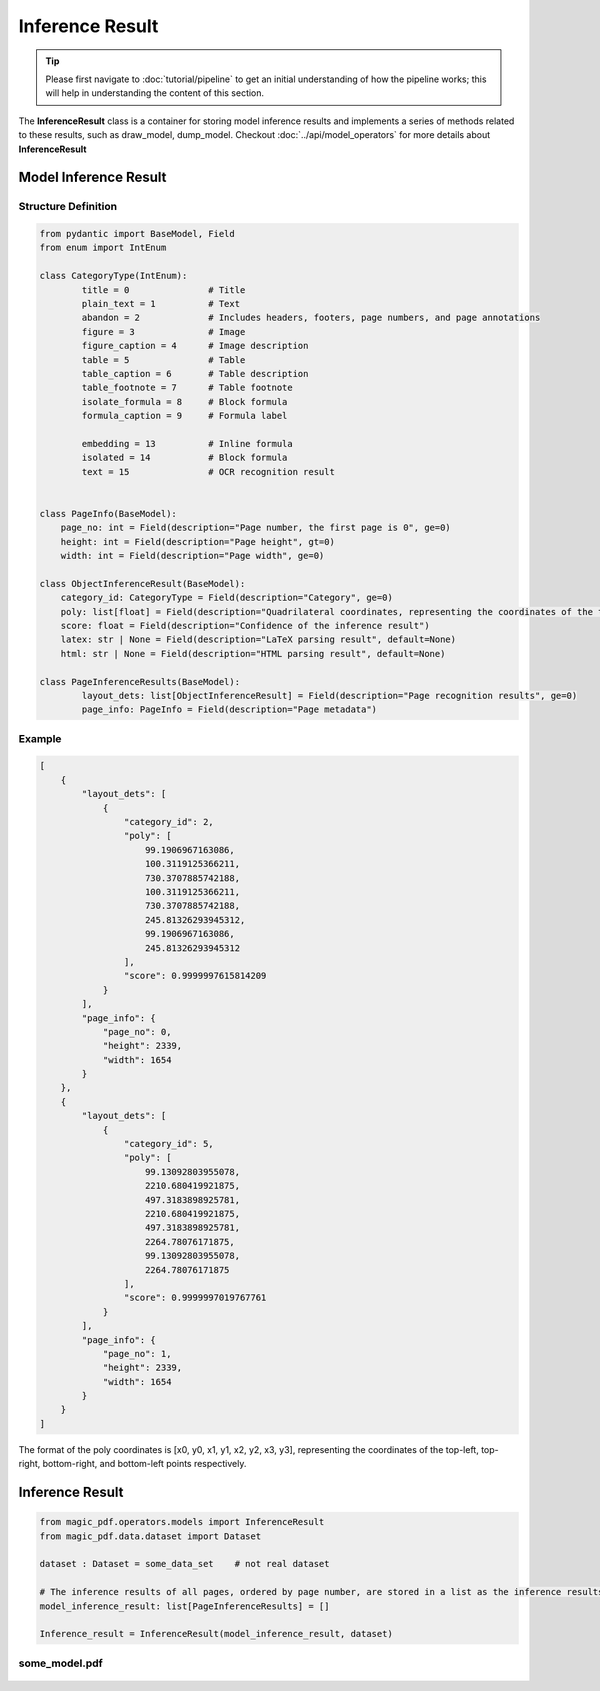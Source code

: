 
Inference Result
==================

.. admonition:: Tip
    :class: tip

    Please first navigate to :doc:`tutorial/pipeline` to get an initial understanding of how the pipeline works; this will help in understanding the content of this section.

The **InferenceResult** class is a container for storing model inference results and implements a series of methods related to these results, such as draw_model, dump_model.
Checkout :doc:`../api/model_operators` for more details about **InferenceResult**


Model Inference Result
-----------------------

Structure Definition
^^^^^^^^^^^^^^^^^^^^^^^^

.. code:: python

    from pydantic import BaseModel, Field
    from enum import IntEnum

    class CategoryType(IntEnum):
            title = 0               # Title
            plain_text = 1          # Text
            abandon = 2             # Includes headers, footers, page numbers, and page annotations
            figure = 3              # Image
            figure_caption = 4      # Image description
            table = 5               # Table
            table_caption = 6       # Table description
            table_footnote = 7      # Table footnote
            isolate_formula = 8     # Block formula
            formula_caption = 9     # Formula label

            embedding = 13          # Inline formula
            isolated = 14           # Block formula
            text = 15               # OCR recognition result


    class PageInfo(BaseModel):
        page_no: int = Field(description="Page number, the first page is 0", ge=0)
        height: int = Field(description="Page height", gt=0)
        width: int = Field(description="Page width", ge=0)

    class ObjectInferenceResult(BaseModel):
        category_id: CategoryType = Field(description="Category", ge=0)
        poly: list[float] = Field(description="Quadrilateral coordinates, representing the coordinates of the top-left, top-right, bottom-right, and bottom-left points respectively")
        score: float = Field(description="Confidence of the inference result")
        latex: str | None = Field(description="LaTeX parsing result", default=None)
        html: str | None = Field(description="HTML parsing result", default=None)

    class PageInferenceResults(BaseModel):
            layout_dets: list[ObjectInferenceResult] = Field(description="Page recognition results", ge=0)
            page_info: PageInfo = Field(description="Page metadata")


Example
^^^^^^^^^^^

.. code:: json

    [
        {
            "layout_dets": [
                {
                    "category_id": 2,
                    "poly": [
                        99.1906967163086,
                        100.3119125366211,
                        730.3707885742188,
                        100.3119125366211,
                        730.3707885742188,
                        245.81326293945312,
                        99.1906967163086,
                        245.81326293945312
                    ],
                    "score": 0.9999997615814209
                }
            ],
            "page_info": {
                "page_no": 0,
                "height": 2339,
                "width": 1654
            }
        },
        {
            "layout_dets": [
                {
                    "category_id": 5,
                    "poly": [
                        99.13092803955078,
                        2210.680419921875,
                        497.3183898925781,
                        2210.680419921875,
                        497.3183898925781,
                        2264.78076171875,
                        99.13092803955078,
                        2264.78076171875
                    ],
                    "score": 0.9999997019767761
                }
            ],
            "page_info": {
                "page_no": 1,
                "height": 2339,
                "width": 1654
            }
        }
    ]

The format of the poly coordinates is [x0, y0, x1, y1, x2, y2, x3, y3],
representing the coordinates of the top-left, top-right, bottom-right,
and bottom-left points respectively. |Poly Coordinate Diagram|



Inference Result
-------------------------


.. code:: python

    from magic_pdf.operators.models import InferenceResult
    from magic_pdf.data.dataset import Dataset

    dataset : Dataset = some_data_set    # not real dataset

    # The inference results of all pages, ordered by page number, are stored in a list as the inference results of MinerU
    model_inference_result: list[PageInferenceResults] = []

    Inference_result = InferenceResult(model_inference_result, dataset)



some_model.pdf
^^^^^^^^^^^^^^^^^^^^

.. figure:: ../_static/image/inference_result.png



.. |Poly Coordinate Diagram| image:: ../_static/image/poly.png
